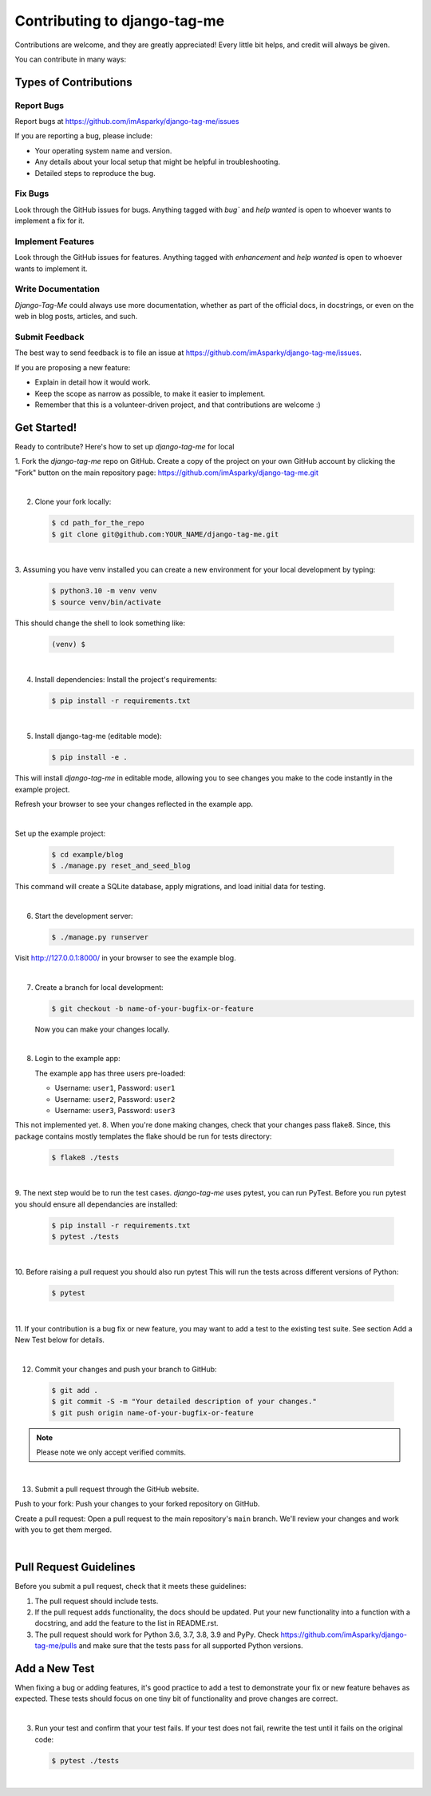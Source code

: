 .. highlight:: rst
.. index:: contributing ; Index


.. _how-to-contributing:

=============================
Contributing to django-tag-me
=============================

Contributions are welcome, and they are greatly appreciated! Every little bit
helps, and credit will always be given.

You can contribute in many ways:

Types of Contributions
----------------------

Report Bugs
~~~~~~~~~~~

Report bugs at https://github.com/imAsparky/django-tag-me/issues

If you are reporting a bug, please include:

* Your operating system name and version.
* Any details about your local setup that might be helpful in troubleshooting.
* Detailed steps to reproduce the bug.

Fix Bugs
~~~~~~~~

Look through the GitHub issues for bugs. Anything tagged with `bug``
and `help wanted` is open to whoever wants to implement a fix for it.

Implement Features
~~~~~~~~~~~~~~~~~~

Look through the GitHub issues for features. Anything tagged with `enhancement`
and `help wanted` is open to whoever wants to implement it.

Write Documentation
~~~~~~~~~~~~~~~~~~~

`Django-Tag-Me` could always use more documentation, whether as part of
the official docs, in docstrings, or even on the web in blog posts, articles,
and such.

Submit Feedback
~~~~~~~~~~~~~~~

The best way to send feedback is to file an issue at
https://github.com/imAsparky/django-tag-me/issues.

If you are proposing a new feature:

* Explain in detail how it would work.
* Keep the scope as narrow as possible, to make it easier to implement.
* Remember that this is a volunteer-driven project, and that contributions
  are welcome :)

Get Started!
------------

Ready to contribute? Here's how to set up `django-tag-me` for local

1. Fork the `django-tag-me` repo on GitHub. Create a copy of the project 
on your own GitHub account by clicking the "Fork" button on the main repository 
page: https://github.com/imAsparky/django-tag-me.git

|

2. Clone your fork locally:

   .. code-block:: bash

    $ cd path_for_the_repo
    $ git clone git@github.com:YOUR_NAME/django-tag-me.git

|

3. Assuming you have venv installed you can create a new environment for your local
development by typing:

   .. code-block:: bash

    $ python3.10 -m venv venv
    $ source venv/bin/activate


This should change the shell to look something like:

   .. code-block:: bash

        (venv) $

|

4. Install dependencies: Install the project's requirements:

   .. code-block:: bash

    $ pip install -r requirements.txt

|

5. Install django-tag-me (editable mode):  

   .. code-block:: bash

    $ pip install -e .

This will install `django-tag-me` in editable mode, allowing you to 
see changes you make to the code instantly in the example project.

Refresh your browser to see your changes reflected in the example app.

|

Set up the example project:

   .. code-block:: bash

    $ cd example/blog
    $ ./manage.py reset_and_seed_blog

This command will create a SQLite database, apply migrations, and load initial data for testing.

|

6. Start the development server:

   .. code-block:: bash

    $ ./manage.py runserver

Visit http://127.0.0.1:8000/ in your browser to see the example blog.


|

7. Create a branch for local development:

   .. code-block:: bash

        $ git checkout -b name-of-your-bugfix-or-feature

   Now you can make your changes locally.

|

8. Login to the example app:

   The example app has three users pre-loaded:

   * Username: ``user1``, Password: ``user1``
   * Username: ``user2``, Password: ``user2``
   * Username: ``user3``, Password: ``user3``


This not implemented yet.
8. When you're done making changes, check that your changes pass flake8. Since,
this package contains mostly templates the flake should be run for tests
directory:

   .. code-block:: bash

        $ flake8 ./tests

|

9. The next step would be to run the test cases. `django-tag-me` uses
pytest, you can run PyTest. Before you run pytest you should ensure all
dependancies are installed:

   .. code-block:: bash

        $ pip install -r requirements.txt
        $ pytest ./tests


|

10. Before raising a pull request you should also run pytest This will run the
tests across different versions of Python:

   .. code-block:: bash

        $ pytest 


|

11. If your contribution is a bug fix or new feature, you may want to add a test
to the existing test suite. See section Add a New Test below for details.

|

12. Commit your changes and push your branch to GitHub:

   .. code-block:: bash

        $ git add .
        $ git commit -S -m "Your detailed description of your changes."
        $ git push origin name-of-your-bugfix-or-feature


.. note::

   Please note we only accept verified commits.

|

13. Submit a pull request through the GitHub website.

Push to your fork: Push your changes to your forked repository on GitHub.

Create a pull request:  Open a pull request to the main repository's ``main`` branch. We'll review your changes and work with you to get them merged.


|

Pull Request Guidelines
-----------------------

Before you submit a pull request, check that it meets these guidelines:

1. The pull request should include tests.

2. If the pull request adds functionality, the docs should be updated. Put your
   new functionality into a function with a docstring, and add the feature to
   the list in README.rst.

3. The pull request should work for Python 3.6, 3.7, 3.8, 3.9 and PyPy. Check
   https://github.com/imAsparky/django-tag-me/pulls and
   make sure that the tests pass for all supported Python versions.

Add a New Test
--------------

When fixing a bug or adding features, it's good practice to add a test to
demonstrate your fix or new feature behaves as expected. These tests should
focus on one tiny bit of functionality and prove changes are correct.

|

3. Run your test and confirm that your test fails. If your test does not fail, rewrite the test until it fails on the original code:

   .. code-block:: bash

        $ pytest ./tests

|

.. _Git: https://git-scm.com/book/en/v2/Getting-Started-Installing-Git

